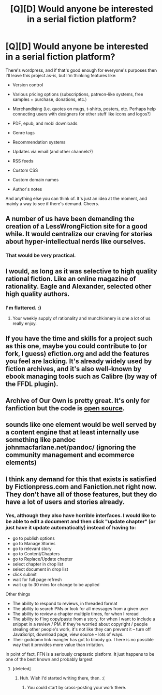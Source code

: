 #+TITLE: [Q][D] Would anyone be interested in a serial fiction platform?

* [Q][D] Would anyone be interested in a serial fiction platform?
:PROPERTIES:
:Author: somnicule
:Score: 13
:DateUnix: 1408165094.0
:DateShort: 2014-Aug-16
:END:
There's wordpress, and if that's good enough for everyone's purposes then I'll leave this project as-is, but I'm thinking features like:

- Version control

- Various pricing options (subscriptions, patreon-like systems, free samples + purchase, donations, etc.)

- Merchandising (i.e. quotes on mugs, t-shirts, posters, etc. Perhaps help connecting users with designers for other stuff like icons and logos?)

- PDF, epub, and mobi downloads

- Genre tags

- Recommendation systems

- Updates via email (and other channels?)

- RSS feeds

- Custom CSS

- Custom domain names

- Author's notes

And anything else you can think of. It's just an idea at the moment, and mainly a way to see if there's demand. Cheers.


** A number of us have been demanding the creation of a LessWrongFiction site for a good while. It would centralize our craving for stories about hyper-intellectual nerds like ourselves.
:PROPERTIES:
:Score: 7
:DateUnix: 1408202003.0
:DateShort: 2014-Aug-16
:END:

*** That would be very practical.
:PROPERTIES:
:Author: Rhamni
:Score: 3
:DateUnix: 1408225036.0
:DateShort: 2014-Aug-17
:END:


** I would, as long as it was selective to high quality rational fiction. Like an online magazine of rationality. Eagle and Alexander, selected other high quality authors.
:PROPERTIES:
:Author: Nepene
:Score: 2
:DateUnix: 1408242137.0
:DateShort: 2014-Aug-17
:END:

*** I'm flattered. :)
:PROPERTIES:
:Author: eaglejarl
:Score: 1
:DateUnix: 1408701145.0
:DateShort: 2014-Aug-22
:END:

**** Your weekly supply of rationality and munchkinnery is one a lot of us really enjoy.
:PROPERTIES:
:Author: Nepene
:Score: 1
:DateUnix: 1408725106.0
:DateShort: 2014-Aug-22
:END:


** If you have the time and skills for a project such as this one, maybe you could contribute to (or fork, I guess) efiction.org and add the features you feel are lacking. It's already widely used by fiction archives, and it's also well-known by ebook managing tools such as Calibre (by way of the FFDL plugin).
:PROPERTIES:
:Author: rdalex
:Score: 1
:DateUnix: 1408182572.0
:DateShort: 2014-Aug-16
:END:


** Archive of Our Own is pretty great. It's only for fanfiction but the code is [[https://github.com/otwcode/otwarchive][open source]].
:PROPERTIES:
:Author: lehyde
:Score: 1
:DateUnix: 1408304415.0
:DateShort: 2014-Aug-18
:END:


** sounds like one element would be well served by a content engine that at least internally use something like pandoc johnmacfarlane.net/pandoc/ (ignoring the community management and ecommerce elements)
:PROPERTIES:
:Author: cartazio
:Score: 1
:DateUnix: 1408396977.0
:DateShort: 2014-Aug-19
:END:


** I think any demand for this that exists is satisfied by Fictionpress.com and Faniction.net right now. They don't have all of those features, but they do have a lot of users and stories already.
:PROPERTIES:
:Author: comport
:Score: 0
:DateUnix: 1408175873.0
:DateShort: 2014-Aug-16
:END:

*** Yes, although they also have horrible interfaces. I would like to be able to edit a document and then click "update chapter" (or just have it update automatically) instead of having to:

- go to publish options
- go to Manage Stories
- go to relevant story
- go to Content/Chapters
- go to Replace/Update chapter
- select chapter in drop list
- select document in drop list
- click submit
- wait for full page refresh
- wait up to 30 mins for change to be applied

Other things

- The ability to respond to reviews, in threaded format
- The ability to search PMs or look for all messages from a given user
- The ability to review a chapter multiple times, for when I reread
- The ability to f'ing copy/paste from a story, for when I want to include a snippet in a review / PM. If they're worried about copyright / people stealing other people's work, it's not like they can prevent it -- turn off JavaScript, download page, view source -- lots of ways.
- Their goddamn link mangler has got to bloody go. There is no possible way that it provides more value than irritation.

In point of fact, FFN is a seriously craptastic platform. It just happens to be one of the best known and probably largest
:PROPERTIES:
:Author: eaglejarl
:Score: 6
:DateUnix: 1408224936.0
:DateShort: 2014-Aug-17
:END:

**** [deleted]
:PROPERTIES:
:Score: 2
:DateUnix: 1408234147.0
:DateShort: 2014-Aug-17
:END:

***** Huh. Wish I'd started writing there, then. :(
:PROPERTIES:
:Author: eaglejarl
:Score: 2
:DateUnix: 1408236586.0
:DateShort: 2014-Aug-17
:END:

****** You could start by cross-posting your work there.
:PROPERTIES:
:Author: lehyde
:Score: 1
:DateUnix: 1408304830.0
:DateShort: 2014-Aug-18
:END:
